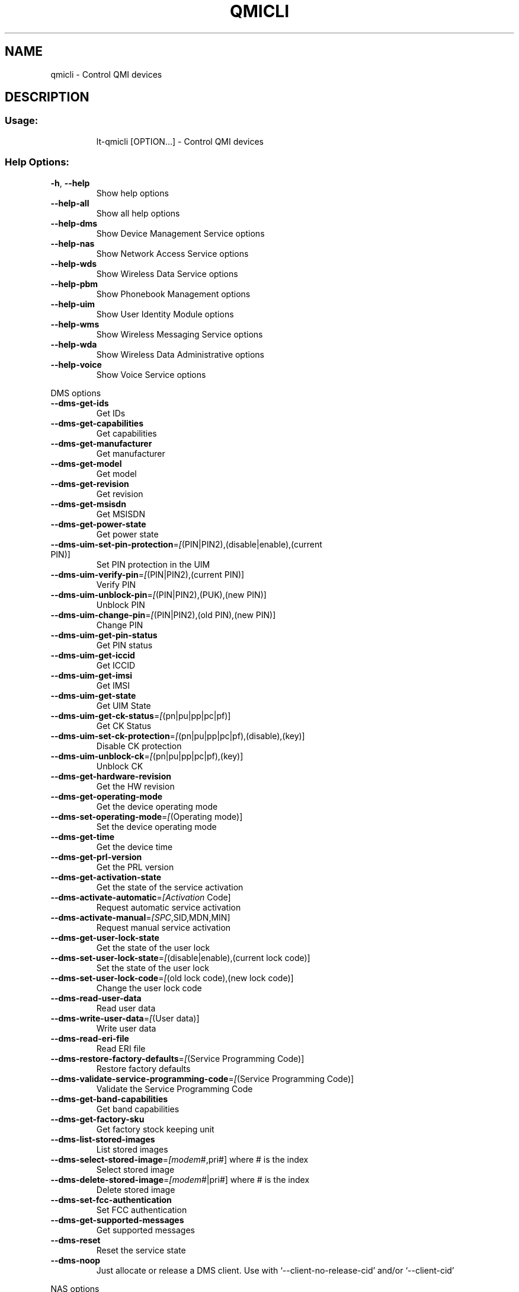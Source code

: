 .\" DO NOT MODIFY THIS FILE!  It was generated by help2man 1.47.3.
.TH QMICLI "1" "July 2016" "qmicli " "User Commands"
.SH NAME
qmicli \- Control QMI devices
.SH DESCRIPTION
.SS "Usage:"
.IP
lt\-qmicli [OPTION...] \- Control QMI devices
.SS "Help Options:"
.TP
\fB\-h\fR, \fB\-\-help\fR
Show help options
.TP
\fB\-\-help\-all\fR
Show all help options
.TP
\fB\-\-help\-dms\fR
Show Device Management Service options
.TP
\fB\-\-help\-nas\fR
Show Network Access Service options
.TP
\fB\-\-help\-wds\fR
Show Wireless Data Service options
.TP
\fB\-\-help\-pbm\fR
Show Phonebook Management options
.TP
\fB\-\-help\-uim\fR
Show User Identity Module options
.TP
\fB\-\-help\-wms\fR
Show Wireless Messaging Service options
.TP
\fB\-\-help\-wda\fR
Show Wireless Data Administrative options
.TP
\fB\-\-help\-voice\fR
Show Voice Service options
.PP
DMS options
.TP
\fB\-\-dms\-get\-ids\fR
Get IDs
.TP
\fB\-\-dms\-get\-capabilities\fR
Get capabilities
.TP
\fB\-\-dms\-get\-manufacturer\fR
Get manufacturer
.TP
\fB\-\-dms\-get\-model\fR
Get model
.TP
\fB\-\-dms\-get\-revision\fR
Get revision
.TP
\fB\-\-dms\-get\-msisdn\fR
Get MSISDN
.TP
\fB\-\-dms\-get\-power\-state\fR
Get power state
.TP
\fB\-\-dms\-uim\-set\-pin\-protection\fR=\fI\,[\/\fR(PIN|PIN2),(disable|enable),(current PIN)]
Set PIN protection in the UIM
.TP
\fB\-\-dms\-uim\-verify\-pin\fR=\fI\,[\/\fR(PIN|PIN2),(current PIN)]
Verify PIN
.TP
\fB\-\-dms\-uim\-unblock\-pin\fR=\fI\,[\/\fR(PIN|PIN2),(PUK),(new PIN)]
Unblock PIN
.TP
\fB\-\-dms\-uim\-change\-pin\fR=\fI\,[\/\fR(PIN|PIN2),(old PIN),(new PIN)]
Change PIN
.TP
\fB\-\-dms\-uim\-get\-pin\-status\fR
Get PIN status
.TP
\fB\-\-dms\-uim\-get\-iccid\fR
Get ICCID
.TP
\fB\-\-dms\-uim\-get\-imsi\fR
Get IMSI
.TP
\fB\-\-dms\-uim\-get\-state\fR
Get UIM State
.TP
\fB\-\-dms\-uim\-get\-ck\-status\fR=\fI\,[\/\fR(pn|pu|pp|pc|pf)]
Get CK Status
.TP
\fB\-\-dms\-uim\-set\-ck\-protection\fR=\fI\,[\/\fR(pn|pu|pp|pc|pf),(disable),(key)]
Disable CK protection
.TP
\fB\-\-dms\-uim\-unblock\-ck\fR=\fI\,[\/\fR(pn|pu|pp|pc|pf),(key)]
Unblock CK
.TP
\fB\-\-dms\-get\-hardware\-revision\fR
Get the HW revision
.TP
\fB\-\-dms\-get\-operating\-mode\fR
Get the device operating mode
.TP
\fB\-\-dms\-set\-operating\-mode\fR=\fI\,[\/\fR(Operating mode)]
Set the device operating mode
.TP
\fB\-\-dms\-get\-time\fR
Get the device time
.TP
\fB\-\-dms\-get\-prl\-version\fR
Get the PRL version
.TP
\fB\-\-dms\-get\-activation\-state\fR
Get the state of the service activation
.TP
\fB\-\-dms\-activate\-automatic\fR=\fI\,[Activation\/\fR Code]
Request automatic service activation
.TP
\fB\-\-dms\-activate\-manual\fR=\fI\,[SPC\/\fR,SID,MDN,MIN]
Request manual service activation
.TP
\fB\-\-dms\-get\-user\-lock\-state\fR
Get the state of the user lock
.TP
\fB\-\-dms\-set\-user\-lock\-state\fR=\fI\,[\/\fR(disable|enable),(current lock code)]
Set the state of the user lock
.TP
\fB\-\-dms\-set\-user\-lock\-code\fR=\fI\,[\/\fR(old lock code),(new lock code)]
Change the user lock code
.TP
\fB\-\-dms\-read\-user\-data\fR
Read user data
.TP
\fB\-\-dms\-write\-user\-data\fR=\fI\,[\/\fR(User data)]
Write user data
.TP
\fB\-\-dms\-read\-eri\-file\fR
Read ERI file
.TP
\fB\-\-dms\-restore\-factory\-defaults\fR=\fI\,[\/\fR(Service Programming Code)]
Restore factory defaults
.TP
\fB\-\-dms\-validate\-service\-programming\-code\fR=\fI\,[\/\fR(Service Programming Code)]
Validate the Service Programming Code
.TP
\fB\-\-dms\-get\-band\-capabilities\fR
Get band capabilities
.TP
\fB\-\-dms\-get\-factory\-sku\fR
Get factory stock keeping unit
.TP
\fB\-\-dms\-list\-stored\-images\fR
List stored images
.TP
\fB\-\-dms\-select\-stored\-image\fR=\fI\,[modem\/\fR#,pri#] where # is the index
Select stored image
.TP
\fB\-\-dms\-delete\-stored\-image\fR=\fI\,[modem\/\fR#|pri#] where # is the index
Delete stored image
.TP
\fB\-\-dms\-set\-fcc\-authentication\fR
Set FCC authentication
.TP
\fB\-\-dms\-get\-supported\-messages\fR
Get supported messages
.TP
\fB\-\-dms\-reset\fR
Reset the service state
.TP
\fB\-\-dms\-noop\fR
Just allocate or release a DMS client. Use with `\-\-client\-no\-release\-cid' and/or `\-\-client\-cid'
.PP
NAS options
.TP
\fB\-\-nas\-get\-signal\-strength\fR
Get signal strength
.TP
\fB\-\-nas\-get\-signal\-info\fR
Get signal info
.TP
\fB\-\-nas\-get\-tx\-rx\-info\fR=\fI\,[\/\fR(Radio Interface)]
Get TX/RX info
.TP
\fB\-\-nas\-get\-home\-network\fR
Get home network
.TP
\fB\-\-nas\-get\-serving\-system\fR
Get serving system
.TP
\fB\-\-nas\-get\-system\-info\fR
Get system info
.TP
\fB\-\-nas\-get\-technology\-preference\fR
Get technology preference
.TP
\fB\-\-nas\-get\-system\-selection\-preference\fR
Get system selection preference
.TP
\fB\-\-nas\-set\-system\-selection\-preference\fR=\fI\,[cdma\-1x\/\fR|cdma\-1xevdo|gsm|umts|lte|td\-scdma]
Set system selection preference
.TP
\fB\-\-nas\-network\-scan\fR
Scan networks
.TP
\fB\-\-nas\-get\-cell\-location\-info\fR
Get Cell Location Info
.TP
\fB\-\-nas\-force\-network\-search\fR
Force network search
.TP
\fB\-\-nas\-get\-lte\-cphy\-ca\-info\fR
Get LTE Cphy CA Info
.TP
\fB\-\-nas\-get\-supported\-messages\fR
Get supported messages
.TP
\fB\-\-nas\-reset\fR
Reset the service state
.TP
\fB\-\-nas\-noop\fR
Just allocate or release a NAS client. Use with `\-\-client\-no\-release\-cid' and/or `\-\-client\-cid'
.PP
WDS options
.TP
\fB\-\-wds\-start\-network\fR=\fI\,[\/\fR"key=value,..."]
Start network (allowed keys: apn, 3gpp\-profile, 3gpp2\-profile, auth (PAP|CHAP|BOTH), username, password, autoconnect=yes)
.TP
\fB\-\-wds\-follow\-network\fR
Follow the network status until disconnected. Use with `\-\-wds\-start\-network'
.TP
\fB\-\-wds\-stop\-network\fR=\fI\,[Packet\/\fR data handle] OR [disable\-autoconnect]
Stop network
.TP
\fB\-\-wds\-get\-current\-settings\fR
Get current settings
.TP
\fB\-\-wds\-get\-packet\-service\-status\fR
Get packet service status
.TP
\fB\-\-wds\-get\-packet\-statistics\fR
Get packet statistics
.TP
\fB\-\-wds\-get\-data\-bearer\-technology\fR
Get data bearer technology
.TP
\fB\-\-wds\-get\-current\-data\-bearer\-technology\fR
Get current data bearer technology
.TP
\fB\-\-wds\-get\-profile\-list\fR=\fI\,[3gpp\/\fR|3gpp2]
Get profile list
.TP
\fB\-\-wds\-get\-default\-settings\fR=\fI\,[3gpp\/\fR|3gpp2]
Get default settings
.TP
\fB\-\-wds\-get\-autoconnect\-settings\fR
Get autoconnect settings
.TP
\fB\-\-wds\-set\-autoconnect\-settings\fR=\fI\,[\/\fR(enabled|disabled|paused)[,(roaming\-allowed|home\-only)]]
Set autoconnect settings (roaming settings optional)
.TP
\fB\-\-wds\-get\-supported\-messages\fR
Get supported messages
.TP
\fB\-\-wds\-reset\fR
Reset the service state
.TP
\fB\-\-wds\-noop\fR
Just allocate or release a WDS client. Use with `\-\-client\-no\-release\-cid' and/or `\-\-client\-cid'
.PP
PBM options
.TP
\fB\-\-pbm\-get\-all\-capabilities\fR
Get all phonebook capabilities
.TP
\fB\-\-pbm\-noop\fR
Just allocate or release a PBM client. Use with `\-\-client\-no\-release\-cid' and/or `\-\-client\-cid'
.PP
UIM options
.TP
\fB\-\-uim\-set\-pin\-protection\fR=\fI\,[\/\fR(PIN1|PIN2|UPIN),(disable|enable),(current PIN)]
Set PIN protection
.TP
\fB\-\-uim\-verify\-pin\fR=\fI\,[\/\fR(PIN1|PIN2|UPIN),(current PIN)]
Verify PIN
.TP
\fB\-\-uim\-unblock\-pin\fR=\fI\,[\/\fR(PIN1|PIN2|UPIN),(PUK),(new PIN)]
Unblock PIN
.TP
\fB\-\-uim\-change\-pin\fR=\fI\,[\/\fR(PIN1|PIN2|UPIN),(old PIN),(new PIN)]
Change PIN
.TP
\fB\-\-uim\-read\-transparent\fR=\fI\,[0xNNNN\/\fR,0xNNNN,...]
Read a transparent file given the file path
.TP
\fB\-\-uim\-get\-file\-attributes\fR=\fI\,[0xNNNN\/\fR,0xNNNN,...]
Get the attributes of a given file
.TP
\fB\-\-uim\-get\-card\-status\fR
Get card status
.TP
\fB\-\-uim\-get\-supported\-messages\fR
Get supported messages
.TP
\fB\-\-uim\-reset\fR
Reset the service state
.TP
\fB\-\-uim\-noop\fR
Just allocate or release a UIM client. Use with `\-\-client\-no\-release\-cid' and/or `\-\-client\-cid'
.PP
WMS options
.TP
\fB\-\-wms\-get\-supported\-messages\fR
Get supported messages
.TP
\fB\-\-wms\-reset\fR
Reset the service state
.TP
\fB\-\-wms\-noop\fR
Just allocate or release a WMS client. Use with `\-\-client\-no\-release\-cid' and/or `\-\-client\-cid'
.PP
WDA options
.TP
\fB\-\-wda\-set\-data\-format\fR=\fI\,[raw\-ip\/\fR|802\-3]
Set data format
.TP
\fB\-\-wda\-get\-data\-format\fR
Get data format
.TP
\fB\-\-wda\-get\-supported\-messages\fR
Get supported messages
.TP
\fB\-\-wda\-noop\fR
Just allocate or release a WDA client. Use with `\-\-client\-no\-release\-cid' and/or `\-\-client\-cid'
.PP
VOICE options
.TP
\fB\-\-voice\-get\-config\fR
Get Voice service configuration
.TP
\fB\-\-voice\-get\-supported\-messages\fR
Get supported messages
.TP
\fB\-\-voice\-noop\fR
Just allocate or release a VOICE client. Use with `\-\-client\-no\-release\-cid' and/or `\-\-client\-cid'
.SS "Application Options:"
.TP
\fB\-d\fR, \fB\-\-device\fR=\fI\,[PATH]\/\fR
Specify device path
.TP
\fB\-w\fR, \fB\-\-get\-wwan\-iface\fR
Get the WWAN iface name associated with this control port
.TP
\fB\-e\fR, \fB\-\-get\-expected\-data\-format\fR
Get the expected data format in the WWAN iface
.TP
\fB\-E\fR, \fB\-\-set\-expected\-data\-format\fR=\fI\,[802\-3\/\fR|raw\-ip]
Set the expected data format in the WWAN iface
.TP
\fB\-\-get\-service\-version\-info\fR
Get service version info
.TP
\fB\-\-device\-set\-instance\-id\fR=\fI\,[Instance\/\fR ID]
Set instance ID
.TP
\fB\-\-device\-open\-version\-info\fR
Run version info check when opening device
.TP
\fB\-\-device\-open\-sync\fR
Run sync operation when opening device
.TP
\fB\-p\fR, \fB\-\-device\-open\-proxy\fR
Request to use the 'qmi\-proxy' proxy
.TP
\fB\-\-device\-open\-mbim\fR
Open an MBIM device with EXT_QMUX support
.TP
\fB\-\-device\-open\-net\fR=\fI\,[net\-802\-3\/\fR|net\-raw\-ip|net\-qos\-header|net\-no\-qos\-header]
Open device with specific link protocol and QoS flags
.TP
\fB\-\-client\-cid\fR=\fI\,[CID]\/\fR
Use the given CID, don't allocate a new one
.TP
\fB\-\-client\-no\-release\-cid\fR
Do not release the CID when exiting
.TP
\fB\-v\fR, \fB\-\-verbose\fR
Run action with verbose logs, including the debug ones
.TP
\fB\-\-silent\fR
Run action with no logs; not even the error/warning ones
.TP
\fB\-V\fR, \fB\-\-version\fR
Print version
.PP
qmicli 1.15.0
Copyright \(co 2015 Aleksander Morgado
License GPLv2+: GNU GPL version 2 or later <http://gnu.org/licenses/gpl\-2.0.html>
This is free software: you are free to change and redistribute it.
There is NO WARRANTY, to the extent permitted by law.
.SH "SEE ALSO"
The full documentation for
.B qmicli
is maintained as a Texinfo manual.  If the
.B info
and
.B qmicli
programs are properly installed at your site, the command
.IP
.B info qmicli
.PP
should give you access to the complete manual.
